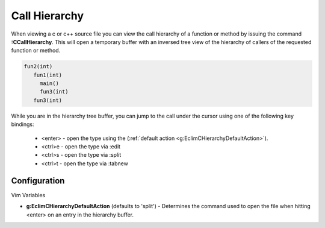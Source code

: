.. Copyright (C) 2005 - 2009  Eric Van Dewoestine

   This program is free software: you can redistribute it and/or modify
   it under the terms of the GNU General Public License as published by
   the Free Software Foundation, either version 3 of the License, or
   (at your option) any later version.

   This program is distributed in the hope that it will be useful,
   but WITHOUT ANY WARRANTY; without even the implied warranty of
   MERCHANTABILITY or FITNESS FOR A PARTICULAR PURPOSE.  See the
   GNU General Public License for more details.

   You should have received a copy of the GNU General Public License
   along with this program.  If not, see <http://www.gnu.org/licenses/>.

.. _vim/c/hierarchy:

.. _\:CCallHierarchy:

Call Hierarchy
==============

When viewing a c or c++ source file you can view the call hierarchy of a
function or method by issuing the command **:CCallHierarchy**.  This will open
a temporary buffer with an inversed tree view of the hierarchy of callers of
the requested function or method.

.. code-block:: c

  fun2(int)
     fun1(int)
       main()
       fun3(int)
     fun3(int)

While you are in the hierarchy tree buffer, you can jump to the call under the
cursor using one of the following key bindings:

  - <enter> - open the type using the
    (:ref:`default action <g:EclimCHierarchyDefaultAction>`).
  - <ctrl>e - open the type via :edit
  - <ctrl>s - open the type via :split
  - <ctrl>t - open the type via :tabnew


Configuration
-------------

Vim Variables

.. _g\:EclimCHierarchyDefaultAction:

- **g:EclimCHierarchyDefaultAction** (defaults to 'split') -
  Determines the command used to open the file when hitting <enter> on an entry
  in the hierarchy buffer.
